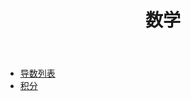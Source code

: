 #+TITLE:      数学


+ [[https://zh.wikipedia.org/wiki/%E5%AF%BC%E6%95%B0%E5%88%97%E8%A1%A8][导数列表]]
+ [[https://zh.wikipedia.org/zh-hans/%E7%A7%AF%E5%88%86][积分]]
